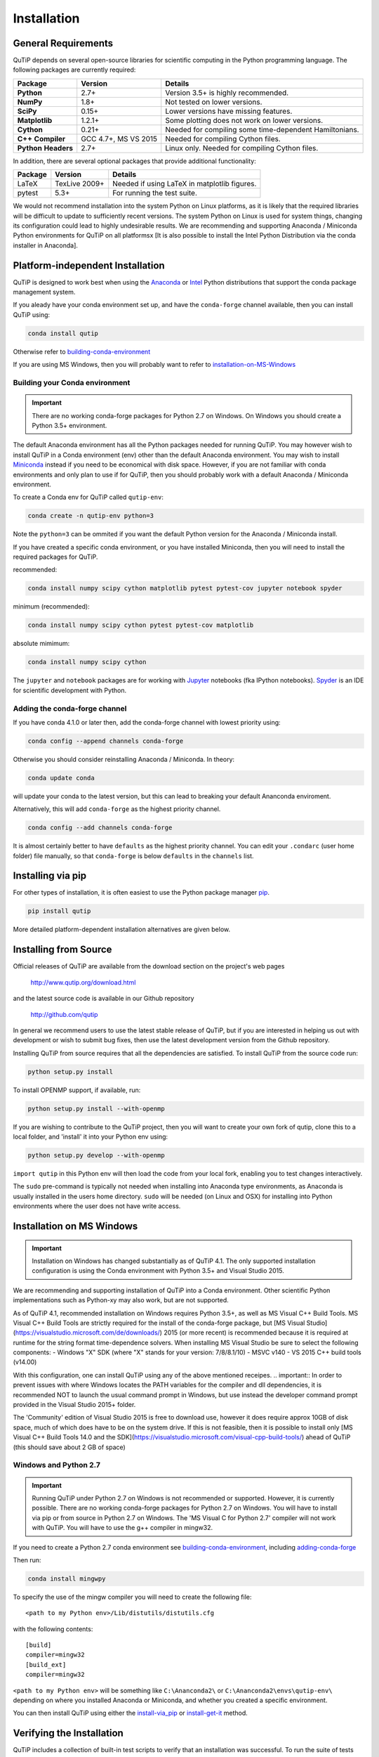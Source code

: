 .. QuTiP 
   Copyright (C) 2011 and later, Paul D. Nation, Robert J. Johansson & Alexander Pitchford

.. This file can be edited using retext 6.1 https://github.com/retext-project/retext

.. _install:

**************
Installation
**************

.. _install-requires:

General Requirements
=====================

QuTiP depends on several open-source libraries for scientific computing in the Python
programming language.  The following packages are currently required:

.. cssclass:: table-striped

+----------------+--------------+-----------------------------------------------------+
| Package        | Version      | Details                                             |
+================+==============+=====================================================+
| **Python**     | 2.7+         | Version 3.5+ is highly recommended.                 |
+----------------+--------------+-----------------------------------------------------+
| **NumPy**      | 1.8+         | Not tested on lower versions.                       |
+----------------+--------------+-----------------------------------------------------+
| **SciPy**      | 0.15+        | Lower versions have missing features.               |
+----------------+--------------+-----------------------------------------------------+
| **Matplotlib** | 1.2.1+       | Some plotting does not work on lower versions.      |
+----------------+--------------+-----------------------------------------------------+
| **Cython**     | 0.21+        | Needed for compiling some time-dependent            |
|                |              | Hamiltonians.                                       |
+----------------+--------------+-----------------------------------------------------+
| **C++**        | GCC 4.7+,    | Needed for compiling Cython files.                  |
| **Compiler**   | MS VS 2015   |                                                     |
+----------------+--------------+-----------------------------------------------------+
| **Python**     | 2.7+         | Linux only. Needed for compiling Cython files.      |
| **Headers**    |              |                                                     |
+----------------+--------------+-----------------------------------------------------+


In addition, there are several optional packages that provide additional functionality:

+----------------+--------------+-----------------------------------------------------+
| Package        | Version      | Details                                             |
+================+==============+=====================================================+
| LaTeX          | TexLive 2009+| Needed if using LaTeX in matplotlib figures.        |    
+----------------+--------------+-----------------------------------------------------+
| pytest         | 5.3+         | For running the test suite.                         |
+----------------+--------------+-----------------------------------------------------+


We would not recommend installation into the system Python on Linux platforms, as it is likely that the required libraries will be difficult to update to sufficiently recent versions. The system Python on Linux is used for system things, changing its configuration could lead to highly undesirable results. We are recommending and supporting Anaconda / Miniconda Python environments for QuTiP on all platformsx [It is also possible to install the Intel Python Distribution via the conda installer in Anaconda].

.. _install-platform-independent:

Platform-independent Installation
=================================

QuTiP is designed to work best when using the `Anaconda <https://www.continuum.io/downloads>`_ or `Intel <https://software.intel.com/en-us/python-distribution>`_ Python distributions that support the conda package management system.


If you aleady have your conda environment set up, and have the ``conda-forge`` channel available, then you can install QuTiP using:

.. code-block:: bash

   conda install qutip

Otherwise refer to building-conda-environment_

If you are using MS Windows, then you will probably want to refer to installation-on-MS-Windows_

.. _building-conda-environment:

Building your Conda environment
-------------------------------

.. important:: There are no working conda-forge packages for Python 2.7 on Windows. On Windows you should create a Python 3.5+ environment.

The default Anaconda environment has all the Python packages needed for running QuTiP. You may however wish to install QuTiP in a Conda environment (env) other than the default Anaconda environment. You may wish to install `Miniconda <http://conda.pydata.org/miniconda.html>`_ instead if you need to be economical with disk space. However, if you are not familiar with conda environments and only plan to use if for QuTiP, then you should probably work with a default Anaconda / Miniconda environment.

To create a Conda env for QuTiP called ``qutip-env``:

.. code-block:: bash

   conda create -n qutip-env python=3

Note the ``python=3`` can be ommited if you want the default Python version for the Anaconda / Miniconda install.

If you have created a specific conda environment, or you have installed Miniconda, then you will need to install the required packages for QuTiP.

recommended:

.. code-block:: bash

   conda install numpy scipy cython matplotlib pytest pytest-cov jupyter notebook spyder

minimum (recommended):

.. code-block:: bash

   conda install numpy scipy cython pytest pytest-cov matplotlib

absolute mimimum:

.. code-block:: bash

   conda install numpy scipy cython

The ``jupyter`` and ``notebook`` packages are for working with `Jupyter <http://jupyter.org/>`_ notebooks (fka IPython notebooks). `Spyder <https://pythonhosted.org/spyder/>`_ is an IDE for scientific development with Python.

.. _adding-conda-forge:

Adding the conda-forge channel
------------------------------

If you have conda 4.1.0 or later then, add the conda-forge channel with lowest priority using:

.. code-block:: bash

   conda config --append channels conda-forge

Otherwise you should consider reinstalling Anaconda / Miniconda. In theory:

.. code-block:: bash

   conda update conda

will update your conda to the latest version, but this can lead to breaking your default Ananconda enviroment.

Alternatively, this will add ``conda-forge`` as the highest priority channel.

.. code-block:: bash

   conda config --add channels conda-forge

It is almost certainly better to have ``defaults`` as the highest priority channel.
You can edit your ``.condarc`` (user home folder) file manually, so that ``conda-forge`` is below ``defaults`` in the ``channels`` list.

.. _install-via_pip:

Installing via pip
==================

For other types of installation, it is often easiest to use the Python package manager `pip <http://www.pip-installer.org/>`_.

.. code-block:: bash

   pip install qutip

More detailed platform-dependent installation alternatives are given below.

.. _install-get-it:

Installing from Source
======================

Official releases of QuTiP are available from the download section on the project's web pages

    http://www.qutip.org/download.html

and the latest source code is available in our Github repository

    http://github.com/qutip

In general we recommend users to use the latest stable release of QuTiP, but if you are interested in helping us out with development or wish to submit bug fixes, then use the latest development version from the Github repository.

Installing QuTiP from source requires that all the dependencies are satisfied.  To install QuTiP from the source code run:

.. code-block:: bash

   python setup.py install
   
To install OPENMP support, if available, run:

.. code-block:: bash

   python setup.py install --with-openmp
   
If you are wishing to contribute to the QuTiP project, then you will want to create your own fork of qutip, clone this to a local folder, and 'install' it into your Python env using:

.. code-block:: bash

   python setup.py develop --with-openmp

``import qutip`` in this Python env will then load the code from your local fork, enabling you to test changes interactively.

The ``sudo`` pre-command is typically not needed when installing into Anaconda type environments, as Anaconda is usually installed in the users home directory. ``sudo`` will be needed (on Linux and OSX) for installing into Python environments where the user does not have write access.

.. _installation-on-MS-Windows:

Installation on MS Windows
==========================

.. important:: Installation on Windows has changed substantially as of QuTiP 4.1.  The only supported installation configuration is using the Conda environment with Python 3.5+ and Visual Studio 2015. 

We are recommending and supporting installation of QuTiP into a Conda environment. Other scientific Python implementations such as Python-xy may also work, but are not supported.  

As of QuTiP 4.1, recommended installation on Windows requires Python 3.5+, as well as MS Visual C++ Build Tools. MS Visual C++ Build Tools are strictly required for the install of the conda-forge package, but [MS Visual Studio](https://visualstudio.microsoft.com/de/downloads/) 2015 (or more recent) is recommended because it is required at runtime for the string format time-dependence solvers. When installing MS Visual Studio be sure to select the following components: 
- Windows "X" SDK (where "X" stands for your version: 7/8/8.1/10)
- MSVC v140 - VS 2015 C++ build tools (v14.00) 

With this configuration, one can install QuTiP using any of the above mentioned receipes. 
.. important:: In order to prevent issues with where Windows locates the PATH variables for the compiler and dll dependencies, it is recommended NOT to launch the usual command prompt in Windows, but use instead the developer command prompt provided in the Visual Studio 2015+ folder. 

The 'Community' edition of Visual Studio 2015 is free to download use, however it does require approx 10GB of disk space, much of which does have to be on the system drive. If this is not feasible, then it is possible to install only [MS Visual C++ Build Tools 14.0 and the SDK](https://visualstudio.microsoft.com/visual-cpp-build-tools/) ahead of QuTiP (this should save about 2 GB of space)

Windows and Python 2.7
----------------------

.. important:: Running QuTiP under Python 2.7 on Windows is not recommended or supported. However, it is currently possible. There are no working conda-forge packages for Python 2.7 on Windows. You will have to install via pip or from source in Python 2.7 on Windows. The 'MS Visual C for Python 2.7' compiler will not work with QuTiP. You will have to use the g++ compiler in mingw32.

If you need to create a Python 2.7 conda environment see building-conda-environment_, including adding-conda-forge_

Then run:

.. code-block:: bash

   conda install mingwpy

To specify the use of the mingw compiler you will need to create the following file: ::

   <path to my Python env>/Lib/distutils/distutils.cfg

with the following contents: ::

   [build]
   compiler=mingw32
   [build_ext]
   compiler=mingw32
   
``<path to my Python env>`` will be something like ``C:\Ananconda2\`` or ``C:\Ananconda2\envs\qutip-env\`` depending on where you installed Anaconda or Miniconda, and whether you created a specific environment.

You can then install QuTiP using either the install-via_pip_ or install-get-it_ method.

.. _install-verify:

Verifying the Installation
==========================

QuTiP includes a collection of built-in test scripts to verify that an installation was successful. To run the suite of tests scripts you must have the pytest testing library. After installing QuTiP, leave the installation directory, run Python (or iPython), and call:

.. code-block:: python

   import qutip.testing as qt
   qt.run()

If successful, these tests indicate that all of the QuTiP functions are working properly.  If any errors occur, please check that you have installed all of the required modules.  See the next section on how to check the installed versions of the QuTiP dependencies. If these tests still fail, then head on over to the `QuTiP Discussion Board <http://groups.google.com/group/qutip>`_ and post a message detailing your particular issue.

.. _install-about:

Checking Version Information using the About Function
=====================================================

QuTiP includes an "about" function for viewing information about QuTiP and the important dependencies installed on your system.  To view this information:

.. code-block:: python

   In [1]: from qutip import *

   In [2]: about()
